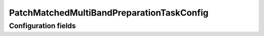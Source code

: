 .. lsst-config-topic:: lsst.faro.preparation.MatchedPreparationTasks.PatchMatchedMultiBandPreparationTaskConfig

###################################
PatchMatchedMultiBandPreparationTaskConfig
###################################

.. _lsst.faro.preparation.MatchedPreparationTasks.PatchMatchedMultiBandPreparationTaskConfig-configs:

Configuration fields
====================

.. lsst-config-fields:: lsst.faro.preparation.MatchedPreparationTasks.PatchMatchedMultiBandPreparationTaskConfig
